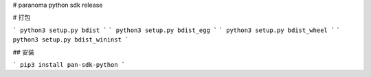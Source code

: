 # paranoma python sdk release

# 打包

```
python3 setup.py bdist
```
```
python3 setup.py bdist_egg
```
```
python3 setup.py bdist_wheel
```
```
python3 setup.py bdist_wininst
```


## 安装


```
pip3 install pan-sdk-python
```
